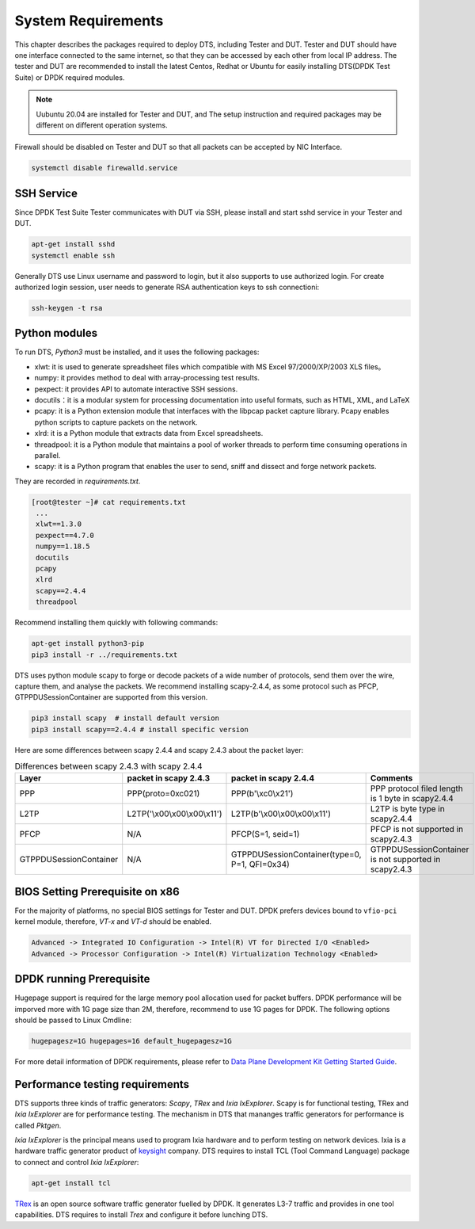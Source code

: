 System Requirements
===================

This chapter describes the packages required to deploy DTS, including Tester and DUT.
Tester and DUT should have one interface connected to the same internet, so that they can be accessed by each other from local IP address.
The tester and DUT are recommended to install the latest Centos, Redhat or Ubuntu for easily installing DTS(DPDK Test Suite) or DPDK required modules.

.. note::

   Uubuntu 20.04 are installed for Tester and DUT, and  The setup instruction and required packages may be different on different operation systems.

Firewall should be disabled on Tester and DUT so that all packets can be accepted by NIC Interface.

.. code-block:: console

   systemctl disable firewalld.service


SSH Service
-----------

Since DPDK Test Suite Tester communicates with DUT via SSH, please install and start sshd service in your Tester and DUT.

.. code-block:: console

   apt-get install sshd
   systemctl enable ssh

Generally DTS use Linux username and password to login, but it also supports to use authorized login.
For create authorized login session, user needs to generate RSA authentication keys to ssh connectioni:

.. code-block:: console

   ssh-keygen -t rsa

Python modules
--------------

To run DTS, `Python3` must be installed, and it uses the following packages:

* xlwt: it is used to generate spreadsheet files which compatible with MS Excel 97/2000/XP/2003 XLS files。
* numpy: it provides method to deal with array-processing test results.
* pexpect: it provides API to automate interactive SSH sessions.
* docutils：it is a modular system for processing documentation into useful formats, such as HTML, XML, and LaTeX
* pcapy: it is a Python extension module that interfaces with the libpcap packet capture library. Pcapy enables python scripts to capture packets on the network.
* xlrd: it is a Python module that extracts data from Excel spreadsheets.
* threadpool: it is a Python module that maintains a pool of worker threads to perform time consuming operations in parallel.
* scapy: it is a Python program that enables the user to send, sniff and dissect and forge network packets.

They are recorded in `requirements.txt`.

.. code-block:: console

   [root@tester ~]# cat requirements.txt
    ...
    xlwt==1.3.0
    pexpect==4.7.0
    numpy==1.18.5
    docutils
    pcapy
    xlrd
    scapy==2.4.4
    threadpool

Recommend installing them quickly with following commands:

.. code-block:: console

   apt-get install python3-pip
   pip3 install -r ../requirements.txt

DTS uses python module scapy to forge or decode packets of a wide number of protocols, send them over the wire, capture them, and analyse the packets.
We recommend installing scapy-2.4.4, as some protocol such as PFCP, GTPPDUSessionContainer are supported from this version.

.. code-block:: console

   pip3 install scapy  # install default version
   pip3 install scapy==2.4.4 # install specific version

Here are some differences between scapy 2.4.4 and scapy 2.4.3 about the packet layer:

.. table:: Differences between scapy 2.4.3 with scapy 2.4.4

    +------------------------+---------------------------------+-----------------------------------------------+-------------------------------------------------------+
    | Layer                  | packet in scapy 2.4.3           | packet in scapy 2.4.4                         | Comments                                              |
    +========================+=================================+===============================================+=======================================================+
    | PPP                    | PPP(proto=0xc021)               | PPP(b\'\\xc0\\x21\')                          | PPP protocol filed length is 1 byte in scapy2.4.4     |
    +------------------------+---------------------------------+-----------------------------------------------+-------------------------------------------------------+
    | L2TP                   | L2TP(\'\\x00\\x00\\x00\\x11\')  | L2TP(b\'\\x00\\x00\\x00\\x11\')               | L2TP is byte type in scapy2.4.4                       |
    +------------------------+---------------------------------+-----------------------------------------------+-------------------------------------------------------+
    | PFCP                   | N/A                             | PFCP(S=1, seid=1)                             | PFCP is not supported in scapy2.4.3                   |
    +------------------------+---------------------------------+-----------------------------------------------+-------------------------------------------------------+
    | GTPPDUSessionContainer | N/A                             | GTPPDUSessionContainer(type=0, P=1, QFI=0x34) | GTPPDUSessionContainer is not supported in scapy2.4.3 |
    +------------------------+---------------------------------+-----------------------------------------------+-------------------------------------------------------+

BIOS Setting Prerequisite on x86
--------------------------------

For the majority of platforms, no special BIOS settings for Tester and DUT.
DPDK prefers devices bound to ``vfio-pci`` kernel module, therefore, `VT-x` and `VT-d` should be enabled.

.. code-block:: console

   Advanced -> Integrated IO Configuration -> Intel(R) VT for Directed I/O <Enabled>
   Advanced -> Processor Configuration -> Intel(R) Virtualization Technology <Enabled>

DPDK running Prerequisite
-------------------------

Hugepage support is required for the large memory pool allocation used for packet buffers.
DPDK performance will be imporved more with 1G page size than 2M, therefore, recommend to use 1G pages for DPDK.
The following options should be passed to Linux Cmdline:

.. code-block:: console

   hugepagesz=1G hugepages=16 default_hugepagesz=1G

For more detail information of DPDK requirements, please refer to `Data Plane Development Kit Getting Started Guide <http://dpdk.org/doc/guides>`_.

Performance testing requirements
--------------------------------

DTS supports three kinds of traffic generators: `Scapy`, `TRex` and `Ixia IxExplorer`. Scapy is for functional testing, TRex and `Ixia IxExplorer` are for performance testing. The mechanism in DTS that mananges traffic generators for performance is called `Pktgen`.

`Ixia IxExplorer` is the principal means used to program Ixia hardware and to perform testing on network devices. Ixia is a hardware traffic generator product of `keysight <https://www.keysight.com>`_ company. DTS requires to install TCL (Tool Command Language) package to connect and control `Ixia IxExplorer`:

.. code-block:: console

   apt-get install tcl

`TRex <https://trex-tgn.cisco.com>`_ is an open source software traffic generator fuelled by DPDK. It generates L3-7 traffic and provides in one tool capabilities. DTS requires to install `Trex` and configure it before lunching DTS.
